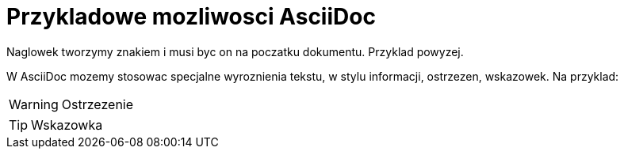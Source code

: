 = Przykladowe mozliwosci AsciiDoc

Naglowek tworzymy znakiem i musi byc on na poczatku dokumentu. Przyklad powyzej.

W AsciiDoc mozemy stosowac specjalne wyroznienia tekstu, w stylu informacji, ostrzezen, wskazowek.
Na przyklad:

WARNING: Ostrzezenie

TIP: Wskazowka
